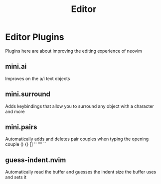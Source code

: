 #+title: Editor

* Editor Plugins
Plugins here are about improving the editing experience of neovim
** mini.ai
Improves on the a/i text objects
** *mini.surround*
Adds keybindings that allow you to surround any object with
a character and more
** *mini.pairs*
Automatically adds and deletes pair couples when typing the
opening couple () {} [] '' "" ``
** *guess-indent.nvim*
Automatically read the buffer and guesses the indent size
the buffer uses and sets it
